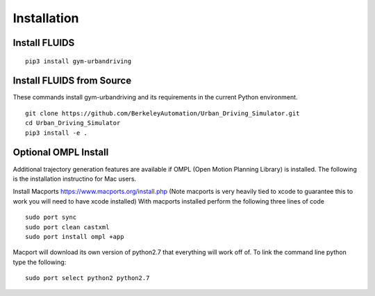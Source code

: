 Installation
============

Install FLUIDS
^^^^^^^^^^^^^^

::
   
   pip3 install gym-urbandriving

Install FLUIDS from Source
^^^^^^^^^^^^^^^^^^^^^^^^^^
These commands install gym-urbandriving and its requirements in the current Python environment. 
::
   
   git clone https://github.com/BerkeleyAutomation/Urban_Driving_Simulator.git
   cd Urban_Driving_Simulator
   pip3 install -e .


Optional OMPL Install
^^^^^^^^^^^^^^^^^^^^^

Additional trajectory generation features are available if OMPL (Open Motion Planning Library) is installed. The following is the installation instructino for Mac users.

Install Macports https://www.macports.org/install.php (Note macports is very heavily tied to xcode to guarantee this to work you will need to have xcode installed)
With macports installed perform the following three lines of code
::
	sudo port sync
	sudo port clean castxml
	sudo port install ompl +app

Macport will download its own version of python2.7 that everything will work off of. To link the command line python type the following:
::
	sudo port select python2 python2.7




